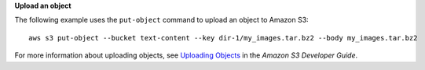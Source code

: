 **Upload an object**

The following example uses the ``put-object`` command to upload an object to Amazon S3::

    aws s3 put-object --bucket text-content --key dir-1/my_images.tar.bz2 --body my_images.tar.bz2

For more information about uploading objects, see `Uploading Objects`_ in the *Amazon S3 Developer Guide*.

.. _Uploading Objects: http://docs.aws.amazon.com/AmazonS3/latest/dev/UploadingObjects.html
